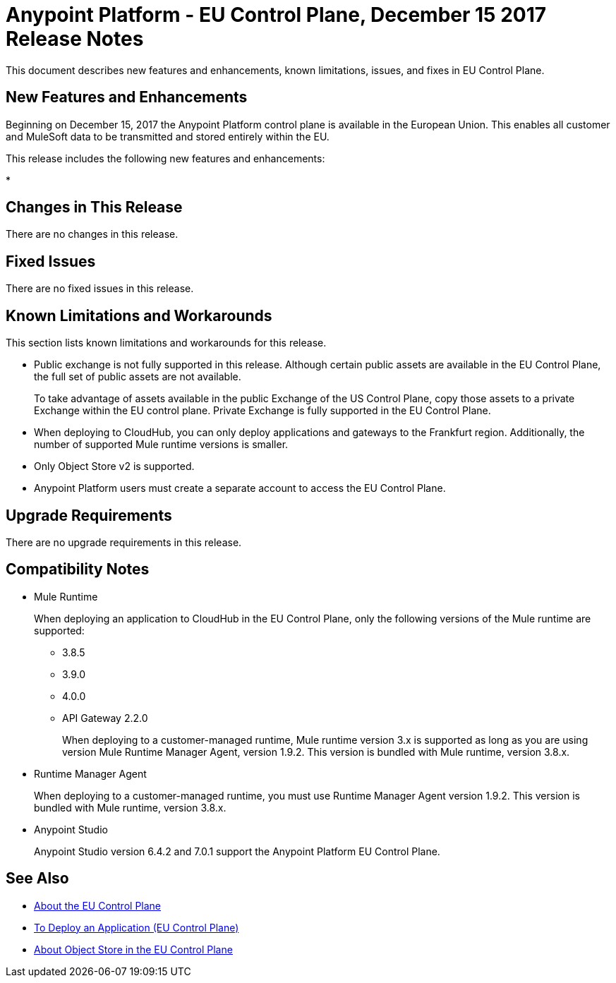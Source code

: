= Anypoint Platform - EU Control Plane, December 15 2017 Release Notes

This document describes new features and enhancements, known limitations, issues, and fixes in EU Control Plane. 

== New Features and Enhancements

Beginning on December 15, 2017 the Anypoint Platform control plane is available in the European Union. This enables all customer and MuleSoft data to be transmitted and stored entirely within the EU. 

This release includes the following new features and enhancements:

* 

== Changes in This Release 

There are no changes in this release.

== Fixed Issues

There are no fixed issues in this release.

== Known Limitations and Workarounds

This section lists known limitations and workarounds for this release.

* Public exchange is not fully supported in this release. Although certain public assets are available in the EU Control Plane, the full set of public assets are not available.
+
To take advantage of assets available in the public Exchange of the US Control Plane, copy those assets to a private Exchange within the EU control plane. Private Exchange is fully supported in the EU Control Plane.

* When deploying to CloudHub, you can only deploy applications and gateways to the Frankfurt region. Additionally, the number of supported Mule runtime versions is smaller.

* Only Object Store v2 is supported.

* Anypoint Platform users must create a separate account to access the EU Control Plane.

== Upgrade Requirements

There are no upgrade requirements in this release.

== Compatibility Notes

* Mule Runtime
+
When deploying an application to CloudHub in the EU Control Plane, only the following versions of the Mule runtime are supported:
+
** 3.8.5
** 3.9.0
** 4.0.0
** API Gateway 2.2.0
+
When deploying to a customer-managed runtime, Mule runtime version 3.x is supported as long as you are using version Mule Runtime Manager Agent, version 1.9.2. This version is bundled with Mule runtime, version 3.8.x.

* Runtime Manager Agent
+
When deploying to a customer-managed runtime, you must use Runtime Manager Agent version 1.9.2. This version is bundled with Mule runtime, version 3.8.x.

* Anypoint Studio
+
Anypoint Studio version 6.4.2 and 7.0.1 support the Anypoint Platform EU Control Plane.

== See Also

* link:/eu-control-plane/[About the EU Control Plane]
* link:/eu-control-plane/app-deploy-eu[To Deploy an Application (EU Control Plane)]
* link:/eu-control-plane/object-store-eu[About Object Store in the EU Control Plane]